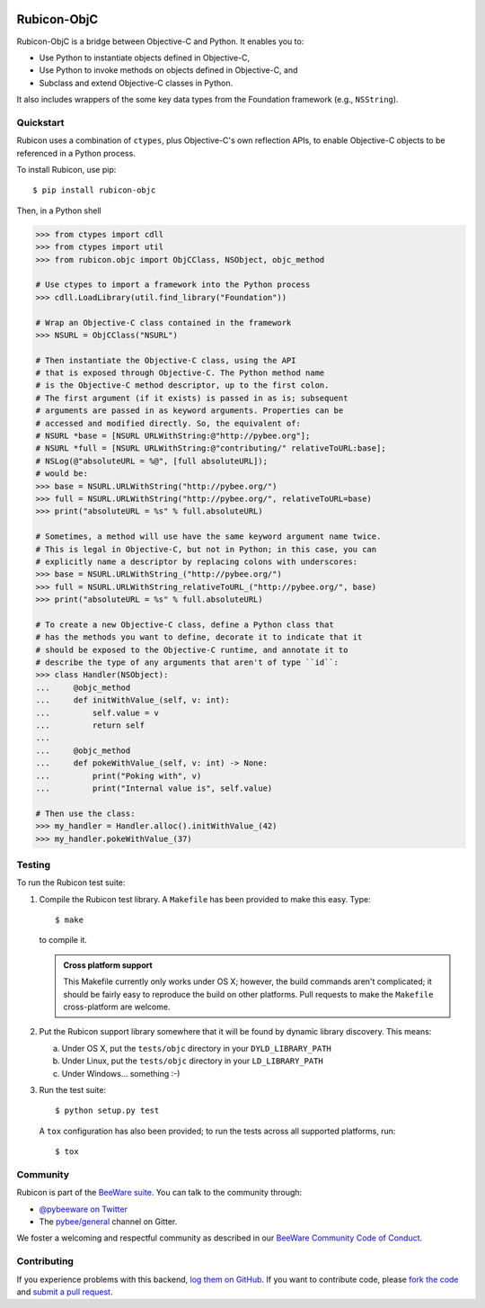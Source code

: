 .. image:: http://pybee.org/project/projects/bridges/rubicon/rubicon.png
    :width: 72px
    :target: https://pybee.org/rubicon

Rubicon-ObjC
============

.. image:: https://img.shields.io/pypi/pyversions/rubicon-objc.svg
    :target: https://pypi.python.org/pypi/rubicon-objc

.. image:: https://img.shields.io/pypi/v/rubicon-objc.svg
    :target: https://pypi.python.org/pypi/rubicon-objc

.. image:: https://img.shields.io/pypi/status/rubicon-objc.svg
    :target: https://pypi.python.org/pypi/rubicon-objc

.. image:: https://img.shields.io/pypi/l/rubicon-objc.svg
    :target: https://github.com/pybee/rubicon-objc/blob/master/LICENSE

.. image:: https://travis-ci.org/pybee/rubicon-objc.svg?branch=master
    :target: https://travis-ci.org/pybee/rubicon-objc

.. image:: https://badges.gitter.im/pybee/general.svg
    :target: https://gitter.im/pybee/general

Rubicon-ObjC is a bridge between Objective-C and Python. It enables you to:

* Use Python to instantiate objects defined in Objective-C,
* Use Python to invoke methods on objects defined in Objective-C, and
* Subclass and extend Objective-C classes in Python.

It also includes wrappers of the some key data types from the Foundation
framework (e.g., ``NSString``).

Quickstart
----------

Rubicon uses a combination of ``ctypes``, plus Objective-C's own reflection
APIs, to enable Objective-C objects to be referenced in a Python process.

To install Rubicon, use pip::

    $ pip install rubicon-objc

Then, in a Python shell

.. code-block:: python

    >>> from ctypes import cdll
    >>> from ctypes import util
    >>> from rubicon.objc import ObjCClass, NSObject, objc_method

    # Use ctypes to import a framework into the Python process
    >>> cdll.LoadLibrary(util.find_library("Foundation"))

    # Wrap an Objective-C class contained in the framework
    >>> NSURL = ObjCClass("NSURL")

    # Then instantiate the Objective-C class, using the API
    # that is exposed through Objective-C. The Python method name
    # is the Objective-C method descriptor, up to the first colon.
    # The first argument (if it exists) is passed in as is; subsequent
    # arguments are passed in as keyword arguments. Properties can be
    # accessed and modified directly. So, the equivalent of:
    # NSURL *base = [NSURL URLWithString:@"http://pybee.org"];
    # NSURL *full = [NSURL URLWithString:@"contributing/" relativeToURL:base];
    # NSLog(@"absoluteURL = %@", [full absoluteURL]);
    # would be:
    >>> base = NSURL.URLWithString("http://pybee.org/")
    >>> full = NSURL.URLWithString("http://pybee.org/", relativeToURL=base)
    >>> print("absoluteURL = %s" % full.absoluteURL)

    # Sometimes, a method will use have the same keyword argument name twice.
    # This is legal in Objective-C, but not in Python; in this case, you can
    # explicitly name a descriptor by replacing colons with underscores:
    >>> base = NSURL.URLWithString_("http://pybee.org/")
    >>> full = NSURL.URLWithString_relativeToURL_("http://pybee.org/", base)
    >>> print("absoluteURL = %s" % full.absoluteURL)

    # To create a new Objective-C class, define a Python class that
    # has the methods you want to define, decorate it to indicate that it
    # should be exposed to the Objective-C runtime, and annotate it to
    # describe the type of any arguments that aren't of type ``id``:
    >>> class Handler(NSObject):
    ...     @objc_method
    ...     def initWithValue_(self, v: int):
    ...         self.value = v
    ...         return self
    ...
    ...     @objc_method
    ...     def pokeWithValue_(self, v: int) -> None:
    ...         print("Poking with", v)
    ...         print("Internal value is", self.value)

    # Then use the class:
    >>> my_handler = Handler.alloc().initWithValue_(42)
    >>> my_handler.pokeWithValue_(37)

Testing
-------

To run the Rubicon test suite:

1. Compile the Rubicon test library. A ``Makefile`` has been provided to make
   this easy. Type::

       $ make

   to compile it.

   .. admonition:: Cross platform support

       This Makefile currently only works under OS X; however, the build commands
       aren't complicated; it should be fairly easy to reproduce the build on other
       platforms. Pull requests to make the ``Makefile`` cross-platform are welcome.

2. Put the Rubicon support library somewhere that it will be found by dynamic
   library discovery. This means:

   a. Under OS X, put the ``tests/objc`` directory in your ``DYLD_LIBRARY_PATH``

   b. Under Linux, put the ``tests/objc`` directory in your ``LD_LIBRARY_PATH``

   c. Under Windows... something :-)

3. Run the test suite::

       $ python setup.py test

   A ``tox`` configuration has also been provided; to run the tests across all
   supported platforms, run::

       $ tox

.. Documentation
.. -------------

.. Full documentation for Rubicon can be found on `Read The Docs`_.

Community
---------

Rubicon is part of the `BeeWare suite`_. You can talk to the community through:

* `@pybeeware on Twitter`_

* The `pybee/general`_ channel on Gitter.

We foster a welcoming and respectful community as described in our
`BeeWare Community Code of Conduct`_.

Contributing
------------

If you experience problems with this backend, `log them on GitHub`_. If you
want to contribute code, please `fork the code`_ and `submit a pull request`_.

.. _BeeWare suite: http://pybee.org
.. _Read The Docs: http://rubicon-objc.readthedocs.org
.. _@pybeeware on Twitter: https://twitter.com/pybeeware
.. _pybee/general: https://gitter.im/pybee/general
.. _BeeWare Community Code of Conduct: http://pybee.org/community/behavior/
.. _log them on GitHub: https://github.com/pybee/rubicon-objc/issues
.. _fork the code: https://github.com/pybee/rubicon-objc
.. _submit a pull request: https://github.com/pybee/rubicon-objc/pulls


